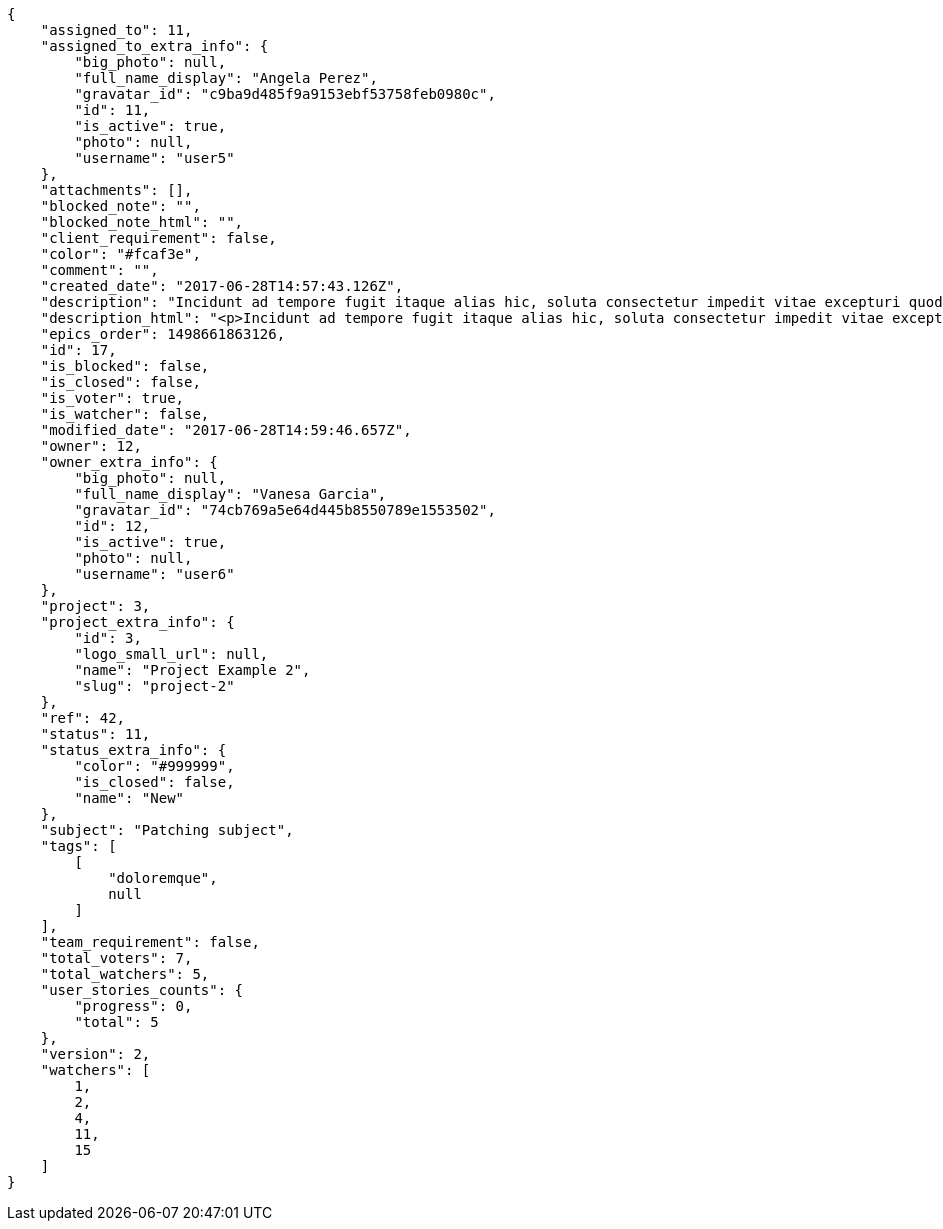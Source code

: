 [source,json]
----
{
    "assigned_to": 11,
    "assigned_to_extra_info": {
        "big_photo": null,
        "full_name_display": "Angela Perez",
        "gravatar_id": "c9ba9d485f9a9153ebf53758feb0980c",
        "id": 11,
        "is_active": true,
        "photo": null,
        "username": "user5"
    },
    "attachments": [],
    "blocked_note": "",
    "blocked_note_html": "",
    "client_requirement": false,
    "color": "#fcaf3e",
    "comment": "",
    "created_date": "2017-06-28T14:57:43.126Z",
    "description": "Incidunt ad tempore fugit itaque alias hic, soluta consectetur impedit vitae excepturi quod, doloremque culpa nesciunt labore sapiente molestiae reiciendis praesentium placeat totam animi? Molestias autem debitis repellat? Consectetur vitae assumenda pariatur nesciunt rerum? Doloremque quisquam repellat laudantium consequatur veniam beatae laboriosam quos, nobis illum vitae repellat officia fugit dolorum tenetur sunt molestias assumenda, expedita sunt explicabo officiis possimus doloremque nam ullam nisi eum, quisquam incidunt sint facilis aliquid asperiores earum voluptatum itaque, obcaecati cum rem?",
    "description_html": "<p>Incidunt ad tempore fugit itaque alias hic, soluta consectetur impedit vitae excepturi quod, doloremque culpa nesciunt labore sapiente molestiae reiciendis praesentium placeat totam animi? Molestias autem debitis repellat? Consectetur vitae assumenda pariatur nesciunt rerum? Doloremque quisquam repellat laudantium consequatur veniam beatae laboriosam quos, nobis illum vitae repellat officia fugit dolorum tenetur sunt molestias assumenda, expedita sunt explicabo officiis possimus doloremque nam ullam nisi eum, quisquam incidunt sint facilis aliquid asperiores earum voluptatum itaque, obcaecati cum rem?</p>",
    "epics_order": 1498661863126,
    "id": 17,
    "is_blocked": false,
    "is_closed": false,
    "is_voter": true,
    "is_watcher": false,
    "modified_date": "2017-06-28T14:59:46.657Z",
    "owner": 12,
    "owner_extra_info": {
        "big_photo": null,
        "full_name_display": "Vanesa Garcia",
        "gravatar_id": "74cb769a5e64d445b8550789e1553502",
        "id": 12,
        "is_active": true,
        "photo": null,
        "username": "user6"
    },
    "project": 3,
    "project_extra_info": {
        "id": 3,
        "logo_small_url": null,
        "name": "Project Example 2",
        "slug": "project-2"
    },
    "ref": 42,
    "status": 11,
    "status_extra_info": {
        "color": "#999999",
        "is_closed": false,
        "name": "New"
    },
    "subject": "Patching subject",
    "tags": [
        [
            "doloremque",
            null
        ]
    ],
    "team_requirement": false,
    "total_voters": 7,
    "total_watchers": 5,
    "user_stories_counts": {
        "progress": 0,
        "total": 5
    },
    "version": 2,
    "watchers": [
        1,
        2,
        4,
        11,
        15
    ]
}
----

